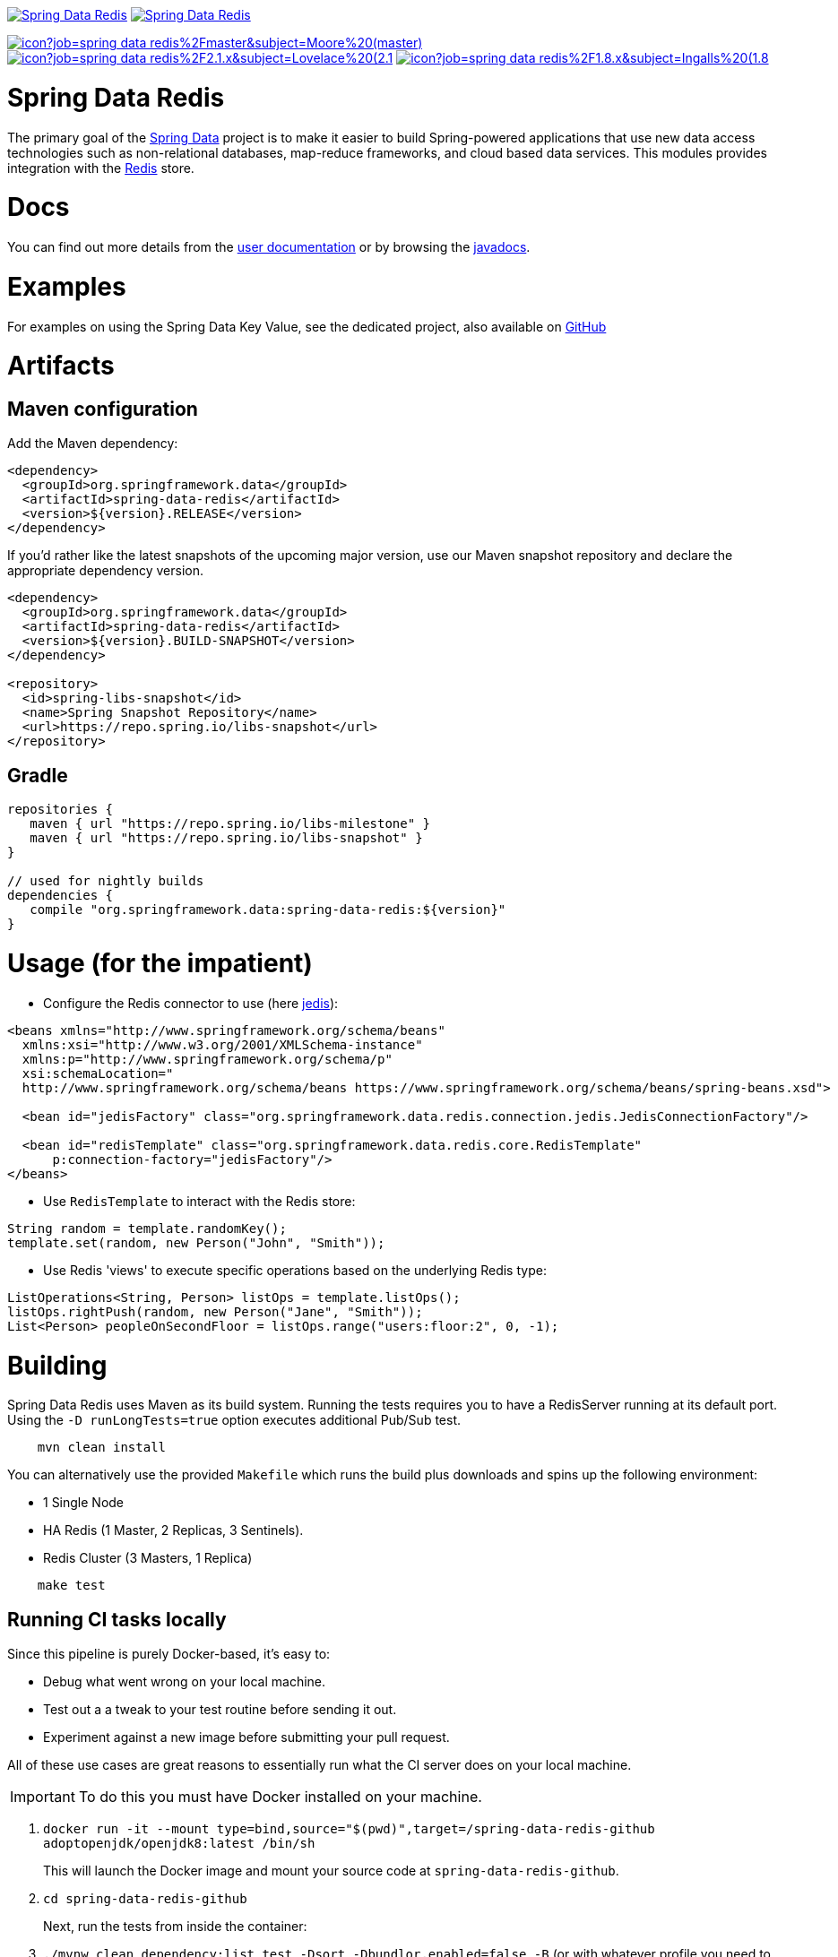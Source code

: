 image:https://spring.io/badges/spring-data-redis/ga.svg[Spring Data Redis,link=https://projects.spring.io/spring-data-redis/#quick-start]
image:https://spring.io/badges/spring-data-redis/snapshot.svg[Spring Data Redis,link=https://projects.spring.io/spring-data-redis/#quick-start]

image:https://jenkins.spring.io/buildStatus/icon?job=spring-data-redis%2Fmaster&subject=Moore%20(master)[link=https://jenkins.spring.io/view/SpringData/job/spring-data-redis/]
image:https://jenkins.spring.io/buildStatus/icon?job=spring-data-redis%2F2.1.x&subject=Lovelace%20(2.1.x)[link=https://jenkins.spring.io/view/SpringData/job/spring-data-redis/]
image:https://jenkins.spring.io/buildStatus/icon?job=spring-data-redis%2F1.8.x&subject=Ingalls%20(1.8.x)[link=https://jenkins.spring.io/view/SpringData/job/spring-data-redis/]

= Spring Data Redis

The primary goal of the https://projects.spring.io/spring-data/[Spring Data] project is to make it easier to build Spring-powered applications that use new data access technologies such as non-relational databases, map-reduce frameworks, and cloud based data services.
This modules provides integration with the https://redis.io/[Redis] store. 

= Docs

You can find out more details from the https://docs.spring.io/spring-data/data-redis/docs/current/reference/html/[user documentation] or by browsing the https://docs.spring.io/spring-data/data-redis/docs/current/api/[javadocs].

= Examples

For examples on using the Spring Data Key Value, see the dedicated project, also available on https://github.com/spring-projects/spring-data-keyvalue-examples[GitHub]

= Artifacts

== Maven configuration

Add the Maven dependency:

[source,xml]
----
<dependency>
  <groupId>org.springframework.data</groupId>
  <artifactId>spring-data-redis</artifactId>
  <version>${version}.RELEASE</version>
</dependency>
----

If you'd rather like the latest snapshots of the upcoming major version, use our Maven snapshot repository and declare the appropriate dependency version.

[source,xml]
----
<dependency>
  <groupId>org.springframework.data</groupId>
  <artifactId>spring-data-redis</artifactId>
  <version>${version}.BUILD-SNAPSHOT</version>
</dependency>

<repository>
  <id>spring-libs-snapshot</id>
  <name>Spring Snapshot Repository</name>
  <url>https://repo.spring.io/libs-snapshot</url>
</repository>
----

== Gradle

[source,groovy]
----
repositories {
   maven { url "https://repo.spring.io/libs-milestone" }
   maven { url "https://repo.spring.io/libs-snapshot" }
}

// used for nightly builds
dependencies {
   compile "org.springframework.data:spring-data-redis:${version}"
}
----

= Usage (for the impatient)

* Configure the Redis connector to use (here https://github.com/xetorthio/jedis[jedis]):
[source,xml]
----
<beans xmlns="http://www.springframework.org/schema/beans"
  xmlns:xsi="http://www.w3.org/2001/XMLSchema-instance"
  xmlns:p="http://www.springframework.org/schema/p"
  xsi:schemaLocation="
  http://www.springframework.org/schema/beans https://www.springframework.org/schema/beans/spring-beans.xsd">
  
  <bean id="jedisFactory" class="org.springframework.data.redis.connection.jedis.JedisConnectionFactory"/>
  
  <bean id="redisTemplate" class="org.springframework.data.redis.core.RedisTemplate"
      p:connection-factory="jedisFactory"/>
</beans>
----

* Use `RedisTemplate` to interact with the Redis store:
[source,java]
----
String random = template.randomKey();
template.set(random, new Person("John", "Smith"));
----

* Use Redis 'views' to execute specific operations based on the underlying Redis type:
[source,java]
----
ListOperations<String, Person> listOps = template.listOps();
listOps.rightPush(random, new Person("Jane", "Smith"));
List<Person> peopleOnSecondFloor = listOps.range("users:floor:2", 0, -1);
----

= Building

Spring Data Redis uses Maven as its build system.
Running the tests requires you to have a RedisServer running at its default port. Using the `-D runLongTests=true` option executes additional Pub/Sub test.

[source,bash]
----
    mvn clean install
----

You can alternatively use the provided `Makefile` which runs the build plus downloads and spins up the following environment:

* 1 Single Node
* HA Redis (1 Master, 2 Replicas, 3 Sentinels).
* Redis Cluster (3 Masters, 1 Replica)
[source,bash]
----
    make test
----

== Running CI tasks locally

Since this pipeline is purely Docker-based, it's easy to:

* Debug what went wrong on your local machine.
* Test out a a tweak to your test routine before sending it out.
* Experiment against a new image before submitting your pull request.

All of these use cases are great reasons to essentially run what the CI server does on your local machine.

IMPORTANT: To do this you must have Docker installed on your machine.

1. `docker run -it --mount type=bind,source="$(pwd)",target=/spring-data-redis-github adoptopenjdk/openjdk8:latest /bin/sh`
+
This will launch the Docker image and mount your source code at `spring-data-redis-github`.
+
2. `cd spring-data-redis-github`
+
Next, run the tests from inside the container:
+
3. `./mvnw clean dependency:list test -Dsort -Dbundlor.enabled=false -B` (or with whatever profile you need to test out)

Since the container is binding to your source, you can make edits from your IDE and continue to run build jobs.

If you need to package things up, do this:

1. `docker run -it --mount type=bind,source="$(pwd)",target=/spring-data-redis-github adoptopenjdk/openjdk8:latest /bin/sh`
+
This will launch the Docker image and mount your source code at `spring-data-redis-github`.
+
2. `cd spring-data-redis-github`
+
Next, package things from inside the container doing this:
+
3. `./mvnw clean dependency:list package -Dsort -Dbundlor.enabled=false -B`

NOTE: Docker containers can eat up disk space fast! From time to time, run `docker system prune` to clean out old images.

= Contributing

Here are some ways for you to get involved in the community:

* Get involved with the Spring community on the Stackoverflow. Please help out on the https://stackoverflow.com/questions/tagged/spring-data-redis[spring-data-redis] tag by responding to questions and joining the debate.
* Create https://jira.spring.io/browse/DATAREDIS[JIRA] tickets for bugs and new features and comment and vote on the ones that you are interested in.
* Watch for upcoming articles on Spring by https://spring.io/blog[subscribing] to spring.io.

Before we accept a non-trivial patch or pull request we will need you to https://cla.pivotal.io/sign/spring[sign the Contributor License Agreement]. Signing the contributor’s agreement does not grant anyone commit rights to the main repository, but it does mean that we can accept your contributions, and you will get an author credit if we do. If you forget to do so, you'll be reminded when you submit a pull request.

Github is for social coding: if you want to write code, we encourage contributions through pull requests from https://help.github.com/forking/[forks of this repository]. If you want to contribute code this way, read the Spring Framework https://github.com/spring-projects/spring-framework/blob/master/CONTRIBUTING.md[contributor guidelines].

= Staying in touch

Follow the project team (https://twitter.com/springdata[@SpringData]) on Twitter. In-depth articles can be
found at the Spring https://spring.io/blog[team blog], and releases are announced via our https://spring.io/blog/category/news[news feed].